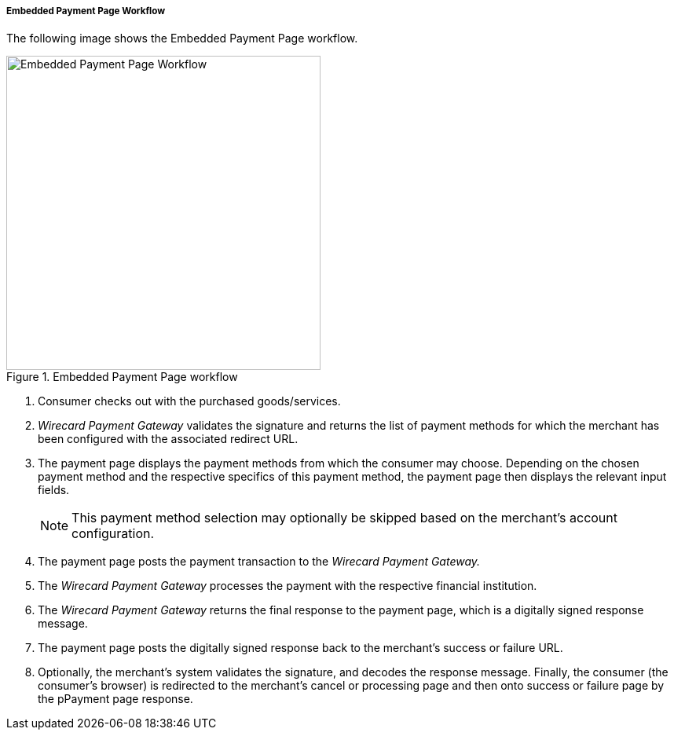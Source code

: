 [#PP_EPP_Workflow]
===== Embedded Payment Page Workflow

The following image shows the Embedded Payment Page workflow.

.Embedded Payment Page workflow
image::images/03-02-02-pp-epp-workflow/EmbeddedPaymentFlow.png[Embedded Payment Page Workflow,height=400]

. Consumer checks out with the purchased goods/services.
. _Wirecard Payment Gateway_ validates the signature and
returns the list of payment methods for which the merchant has been
configured with the associated redirect URL.
. The payment page displays the payment methods from which the
consumer may choose. Depending on the chosen payment method and the
respective specifics of this payment method, the payment page then
displays the relevant input fields.
+
NOTE: This payment method selection may optionally be skipped based on the
merchant's account configuration.
+
. The payment page posts the payment transaction to the _Wirecard Payment Gateway._
. The _Wirecard Payment Gateway_ processes the payment with the respective
financial institution.
. The _Wirecard Payment Gateway_ returns the final response to the payment page,
which is a digitally signed response message.
. The payment page posts the digitally signed response back to the
merchant's success or failure URL.
. Optionally, the merchant's system validates the signature, and
decodes the response message. Finally, the consumer (the consumer's
browser) is redirected to the merchant's cancel or processing page and
then onto success or failure page by the pPayment page response.

//-

